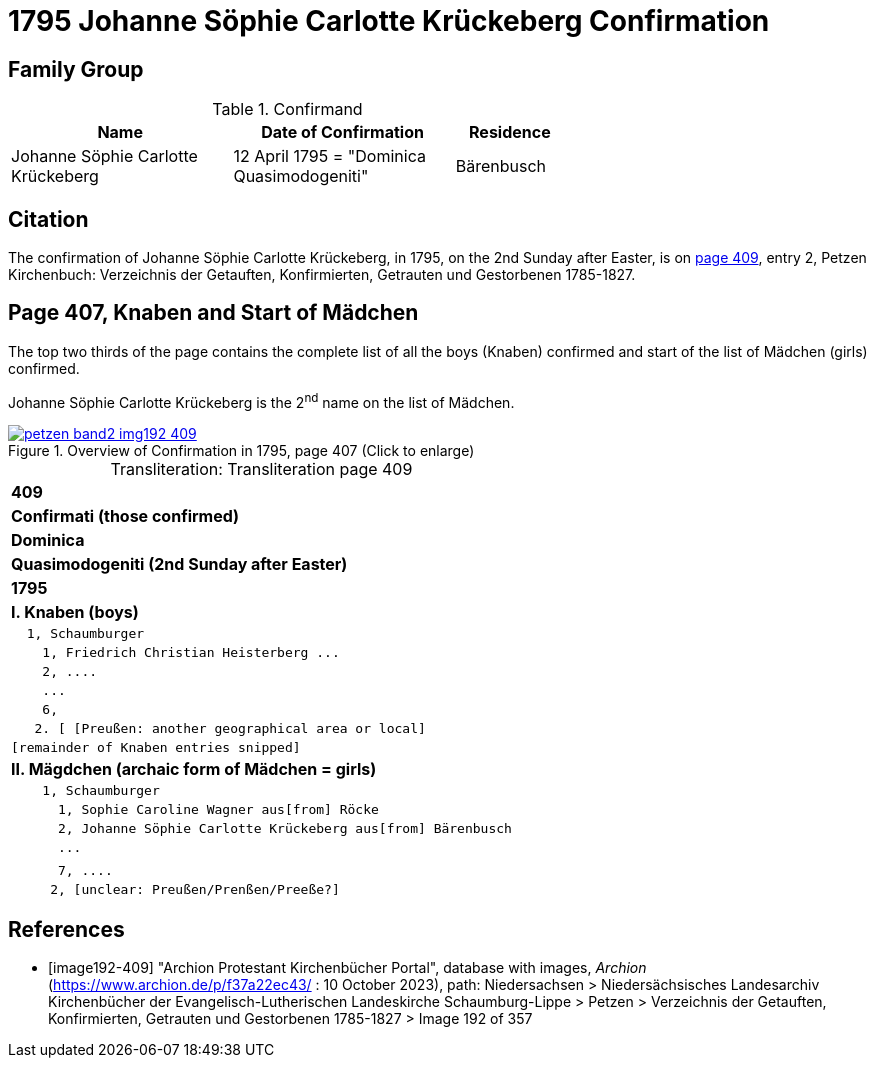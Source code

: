 = 1795 Johanne Söphie Carlotte Krückeberg Confirmation 
:page-role: doc-width

== Family Group

.Confirmand
[width="65%",cols="4,4,2"]
|===
|Name|Date of Confirmation|Residence

|Johanne Söphie Carlotte Krückeberg|12 April 1795 = "Dominica Quasimodogeniti"|Bärenbusch
|===

== Citation

The confirmation of Johanne Söphie Carlotte Krückeberg, in 1795, on the 2nd Sunday after Easter, is on <<image192-409, page 409>>, entry 2, Petzen Kirchenbuch:
Verzeichnis der Getauften, Konfirmierten, Getrauten und Gestorbenen 1785-1827.

== Page 407, Knaben and Start of Mädchen 

The top two thirds of the page contains the complete list of all the boys (Knaben) confirmed and start of the list of
Mädchen (girls) confirmed.

Johanne Söphie Carlotte Krückeberg is the 2^nd^ name on the list of Mädchen.

image::petzen-band2-img192-409.jpg[title="Overview of Confirmation in 1795, page 407 (Click to enlarge)",link=self]

[caption="Transliteration: "]
.Transliteration page 409
[%autowidth, cols="l",frame="none",grid="none"]
|===
>s|409
^s|Confirmati (those confirmed)
^s|Dominica
^s|Quasimodogeniti (2nd Sunday after Easter)
^s|        1795
<s|I. Knaben (boys)
|  1, Schaumburger
|    1, Friedrich Christian Heisterberg ...
|    2, ....
|    ...
|    6,
|   2. [ [Preußen: another geographical area or local] 
|[remainder of Knaben entries snipped]
<s|II. Mägdchen (archaic form of Mädchen = girls)
|    1, Schaumburger
|      1, Sophie Caroline Wagner aus[from] Röcke 
|      2, Johanne Söphie Carlotte Krückeberg aus[from] Bärenbusch
|      ...
|
|      7, ....
|     2, [unclear: Preußen/Prenßen/Preeße?]
|===


[bibliography]
== References

* [[[image192-409]]] "Archion Protestant Kirchenbücher Portal", database with images, _Archion_ (https://www.archion.de/p/f37a22ec43/ : 10 October 2023),
path: Niedersachsen > Niedersächsisches Landesarchiv  Kirchenbücher der Evangelisch-Lutherischen Landeskirche Schaumburg-Lippe > Petzen > Verzeichnis der Getauften, Konfirmierten, Getrauten und Gestorbenen 1785-1827 > Image 192 of 357
